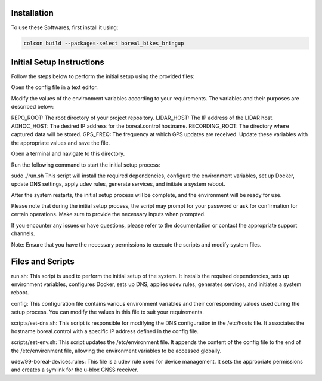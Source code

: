 Installation
=====

To use these Softwares, first install it using:

.. code-block:: console

   colcon build --packages-select boreal_bikes_bringup

.. autoexception:: lumache.InvalidKindError


Initial Setup Instructions
==========================

Follow the steps below to perform the initial setup using the provided files:

Open the config file in a text editor.

Modify the values of the environment variables according to your requirements. The variables and their purposes are described below:

REPO_ROOT: The root directory of your project repository.
LIDAR_HOST: The IP address of the LIDAR host.
ADHOC_HOST: The desired IP address for the boreal.control hostname.
RECORDING_ROOT: The directory where captured data will be stored.
GPS_FREQ: The frequency at which GPS updates are received.
Update these variables with the appropriate values and save the file.

Open a terminal and navigate to this directory.

Run the following command to start the initial setup process:

sudo ./run.sh
This script will install the required dependencies, configure the environment variables, set up Docker, update DNS settings, apply udev rules, generate services, and initiate a system reboot.

After the system restarts, the initial setup process will be complete, and the environment will be ready for use.

Please note that during the initial setup process, the script may prompt for your password or ask for confirmation for certain operations. Make sure to provide the necessary inputs when prompted.

If you encounter any issues or have questions, please refer to the documentation or contact the appropriate support channels.

Note: Ensure that you have the necessary permissions to execute the scripts and modify system files.



Files and Scripts
=================
run.sh: This script is used to perform the initial setup of the system. It installs the required dependencies, sets up environment variables, configures Docker, sets up DNS, applies udev rules, generates services, and initiates a system reboot.

config: This configuration file contains various environment variables and their corresponding values used during the setup process. You can modify the values in this file to suit your requirements.

scripts/set-dns.sh: This script is responsible for modifying the DNS configuration in the /etc/hosts file. It associates the hostname boreal.control with a specific IP address defined in the config file.

scripts/set-env.sh: This script updates the /etc/environment file. It appends the content of the config file to the end of the /etc/environment file, allowing the environment variables to be accessed globally.

udev/99-boreal-devices.rules: This file is a udev rule used for device management. It sets the appropriate permissions and creates a symlink for the u-blox GNSS receiver.